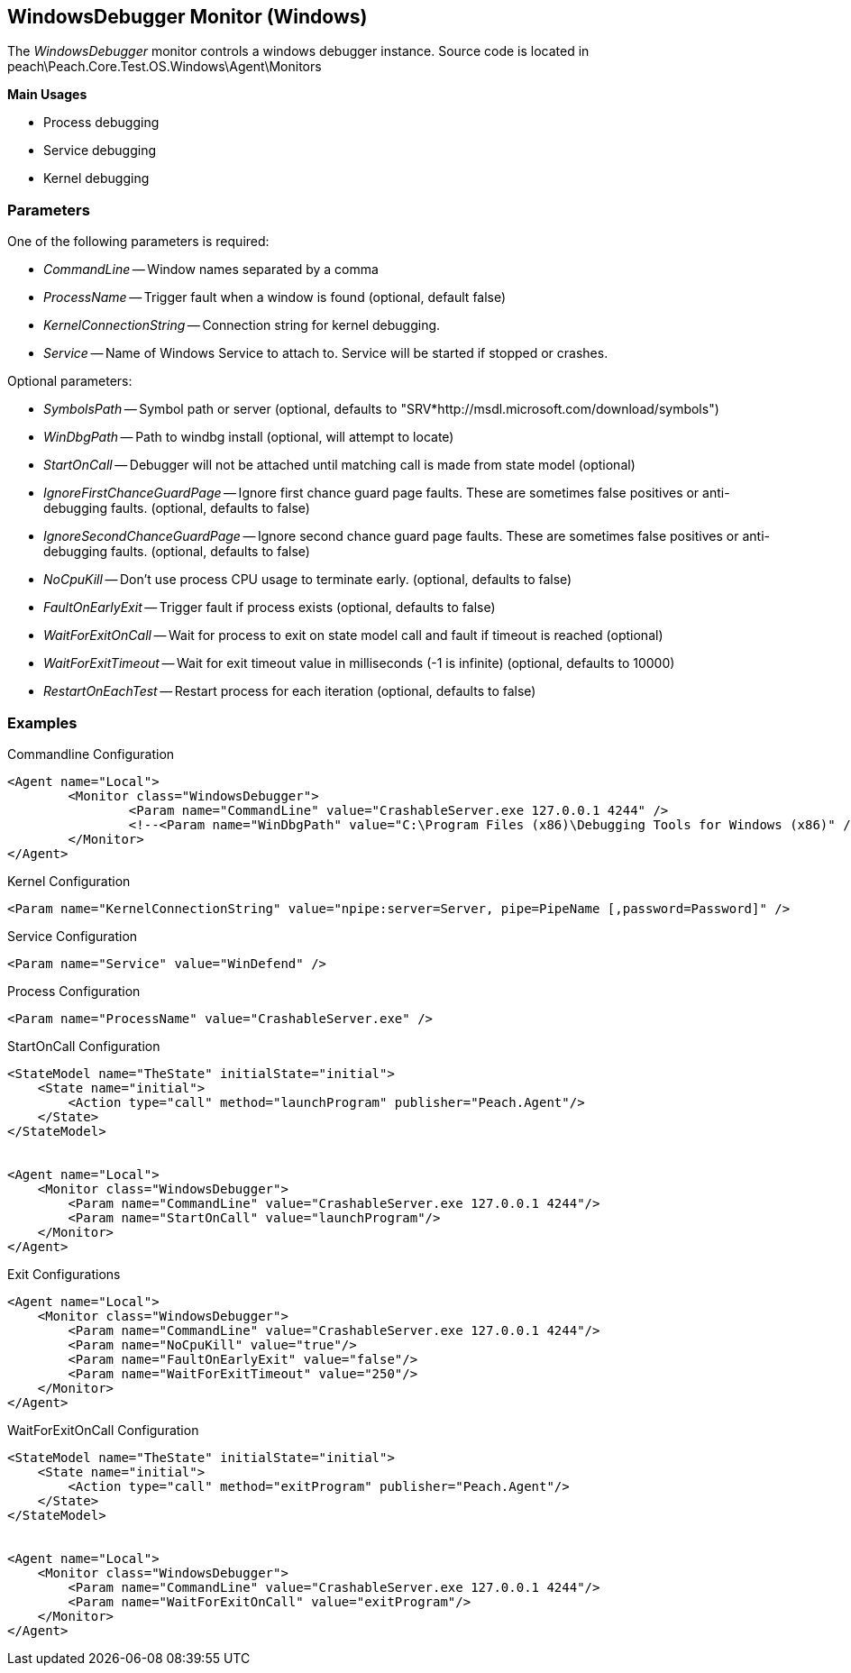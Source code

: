 [[Monitors_WindowsDebugger]]
== WindowsDebugger Monitor (Windows)

The _WindowsDebugger_ monitor controls a windows debugger instance. 
Source code is located in peach\Peach.Core.Test.OS.Windows\Agent\Monitors

*Main Usages*

 * Process debugging
 * Service debugging
 * Kernel debugging

=== Parameters

One of the following parameters is required:

 * _CommandLine_ -- Window names separated by a comma
 * _ProcessName_ -- Trigger fault when a window is found (optional, default false)
 * _KernelConnectionString_ -- Connection string for kernel debugging.
 * _Service_ -- Name of Windows Service to attach to.  Service will be started if stopped or crashes.
 
Optional parameters:
 
 * _SymbolsPath_ -- Symbol path or server (optional, defaults to "SRV*http://msdl.microsoft.com/download/symbols")
 * _WinDbgPath_ -- Path to windbg install (optional, will attempt to locate)
 * _StartOnCall_ -- Debugger will not be attached until matching call is made from state model (optional)
 * _IgnoreFirstChanceGuardPage_ -- Ignore first chance guard page faults.  These are sometimes false positives or anti-debugging faults. (optional, defaults to false)
 * _IgnoreSecondChanceGuardPage_ -- Ignore second chance guard page faults.  These are sometimes false positives or anti-debugging faults. (optional, defaults to false)
 * _NoCpuKill_ -- Don't use process CPU usage to terminate early. (optional, defaults to false)
 * _FaultOnEarlyExit_ -- Trigger fault if process exists (optional, defaults to false)
 * _WaitForExitOnCall_ -- Wait for process to exit on state model call and fault if timeout is reached (optional)
 * _WaitForExitTimeout_ -- Wait for exit timeout value in milliseconds (-1 is infinite) (optional, defaults to 10000)
 * _RestartOnEachTest_ -- Restart process for each iteration (optional, defaults to false)

=== Examples

.Commandline Configuration
[source,xml]
----
<Agent name="Local">
	<Monitor class="WindowsDebugger">
		<Param name="CommandLine" value="CrashableServer.exe 127.0.0.1 4244" />
		<!--<Param name="WinDbgPath" value="C:\Program Files (x86)\Debugging Tools for Windows (x86)" />-->
	</Monitor>
</Agent>
----

.Kernel Configuration
[source,xml]
----
<Param name="KernelConnectionString" value="npipe:server=Server, pipe=PipeName [,password=Password]" />
----

.Service Configuration
[source,xml]
----
<Param name="Service" value="WinDefend" />
----

.Process Configuration
[source,xml]
----
<Param name="ProcessName" value="CrashableServer.exe" />
----

.StartOnCall Configuration
[source,xml]
----
<StateModel name="TheState" initialState="initial">
    <State name="initial">
        <Action type="call" method="launchProgram" publisher="Peach.Agent"/>
    </State>
</StateModel>


<Agent name="Local">
    <Monitor class="WindowsDebugger">
        <Param name="CommandLine" value="CrashableServer.exe 127.0.0.1 4244"/>
        <Param name="StartOnCall" value="launchProgram"/>
    </Monitor>
</Agent>
----

.Exit Configurations
[source,xml]
----
<Agent name="Local">
    <Monitor class="WindowsDebugger">
        <Param name="CommandLine" value="CrashableServer.exe 127.0.0.1 4244"/>
        <Param name="NoCpuKill" value="true"/>
        <Param name="FaultOnEarlyExit" value="false"/>
        <Param name="WaitForExitTimeout" value="250"/>
    </Monitor>
</Agent>
----

.WaitForExitOnCall Configuration
[source,xml]
----
<StateModel name="TheState" initialState="initial">
    <State name="initial">
        <Action type="call" method="exitProgram" publisher="Peach.Agent"/>
    </State>
</StateModel>


<Agent name="Local">
    <Monitor class="WindowsDebugger">
        <Param name="CommandLine" value="CrashableServer.exe 127.0.0.1 4244"/>
        <Param name="WaitForExitOnCall" value="exitProgram"/>
    </Monitor>
</Agent>
----
